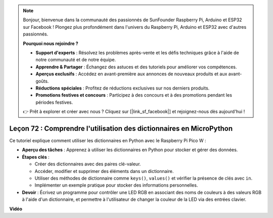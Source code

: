 .. note::

    Bonjour, bienvenue dans la communauté des passionnés de SunFounder Raspberry Pi, Arduino et ESP32 sur Facebook ! Plongez plus profondément dans l'univers du Raspberry Pi, Arduino et ESP32 avec d'autres passionnés.

    **Pourquoi nous rejoindre ?**

    - **Support d'experts** : Résolvez les problèmes après-vente et les défis techniques grâce à l'aide de notre communauté et de notre équipe.
    - **Apprendre & Partager** : Échangez des astuces et des tutoriels pour améliorer vos compétences.
    - **Aperçus exclusifs** : Accédez en avant-première aux annonces de nouveaux produits et aux avant-goûts.
    - **Réductions spéciales** : Profitez de réductions exclusives sur nos derniers produits.
    - **Promotions festives et concours** : Participez à des concours et à des promotions pendant les périodes festives.

    👉 Prêt à explorer et créer avec nous ? Cliquez sur [|link_sf_facebook|] et rejoignez-nous dès aujourd'hui !

Leçon 72 : Comprendre l'utilisation des dictionnaires en MicroPython
===================================================================================

Ce tutoriel explique comment utiliser les dictionnaires en Python avec le Raspberry Pi Pico W :

* **Aperçu des tâches** : Apprenez à utiliser les dictionnaires en Python pour stocker et gérer des données.
* **Étapes clés** :

  - Créer des dictionnaires avec des paires clé-valeur.
  - Accéder, modifier et supprimer des éléments dans un dictionnaire.
  - Utiliser des méthodes de dictionnaire comme ``keys()``, ``values()`` et vérifier la présence de clés avec ``in``.
  - Implémenter un exemple pratique pour stocker des informations personnelles.

* **Devoir** : Écrivez un programme pour contrôler une LED RGB en associant des noms de couleurs à des valeurs RGB à l'aide d'un dictionnaire, et permettre à l'utilisateur de changer la couleur de la LED via des entrées clavier.

**Vidéo**

.. raw:: html

    <iframe width="700" height="500" src="https://www.youtube.com/embed/6kZo2IOEZ28?si=2d1V8gNjJG5F_vj1" title="YouTube video player" frameborder="0" allow="accelerometer; autoplay; clipboard-write; encrypted-media; gyroscope; picture-in-picture; web-share" allowfullscreen></iframe>
